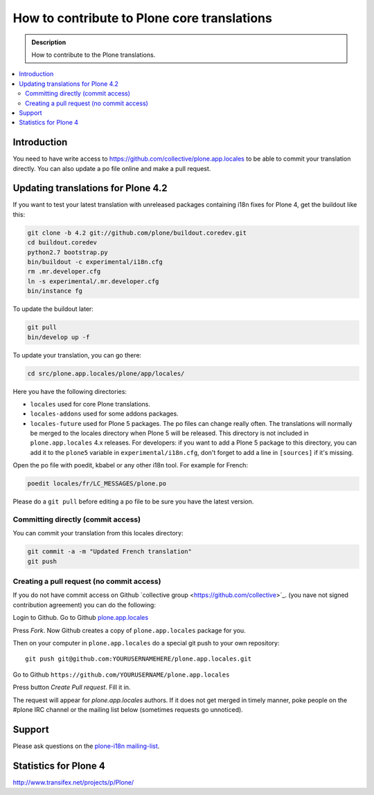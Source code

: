 =============================================
How to contribute to Plone core translations
=============================================

.. admonition:: Description

    How to contribute to the Plone translations.

.. contents:: :local:

Introduction
=============

You need to have write access to
https://github.com/collective/plone.app.locales to be able to commit
your translation directly.
You can also update a po file online and make a pull request.

Updating translations for Plone 4.2
===================================

If you want to test your latest translation with unreleased packages
containing i18n fixes for Plone 4, get the buildout like this:

.. code-block:: console

    git clone -b 4.2 git://github.com/plone/buildout.coredev.git
    cd buildout.coredev
    python2.7 bootstrap.py
    bin/buildout -c experimental/i18n.cfg
    rm .mr.developer.cfg
    ln -s experimental/.mr.developer.cfg
    bin/instance fg

To update the buildout later:

.. code-block:: console

    git pull
    bin/develop up -f

To update your translation, you can go there:

.. code-block:: console

    cd src/plone.app.locales/plone/app/locales/

Here you have the following directories:

- ``locales`` used for core Plone translations.
- ``locales-addons`` used for some addons packages.
- ``locales-future`` used for Plone 5 packages. The po files can change
  really often. The translations will normally be merged to the locales
  directory when Plone 5 will be released. This directory is not included in
  ``plone.app.locales`` 4.x releases. For developers: if you want to add a
  Plone 5 package to this directory, you can add it to the ``plone5``
  variable in ``experimental/i18n.cfg``, don't forget to add a line in
  ``[sources]`` if it's missing.

Open the po file with poedit, kbabel or any other i18n tool. For example for
French:

.. code-block:: console

    poedit locales/fr/LC_MESSAGES/plone.po

Please do a ``git pull`` before editing a po file to be sure you have the latest
version.

Committing directly (commit access)
-------------------------------------

You can commit your translation from this locales directory:

.. code-block:: console

    git commit -a -m "Updated French translation"
    git push


Creating a pull request (no commit access)
--------------------------------------------------------------------------

If you do not have commit access on Github `collective group <https://github.com/collective>´_.
(you nave not signed contribution agreement) you can do the following::

Login to Github. Go to Github `plone.app.locales <https://github.com/collective/plone.app.locales>`_

Press *Fork*. Now Github creates a copy of ``plone.app.locales`` package for you.

Then on your computer in ``plone.app.locales`` do a special git push to your own repository::

    git push git@github.com:YOURUSERNAMEHERE/plone.app.locales.git

Go to Github ``https://github.com/YOURUSERNAME/plone.app.locales``

Press button *Create Pull request*. Fill it in.

The request will appear for *plone.app.locales* authors.
If it does not get merged in timely manner, poke people on the #plone IRC channel
or the mailing list below (sometimes requests go unnoticed).

Support
=======

Please ask questions on the `plone-i18n mailing-list <http://plone.org/support/forums/i18n>`_.


Statistics for Plone 4
======================

http://www.transifex.net/projects/p/Plone/
